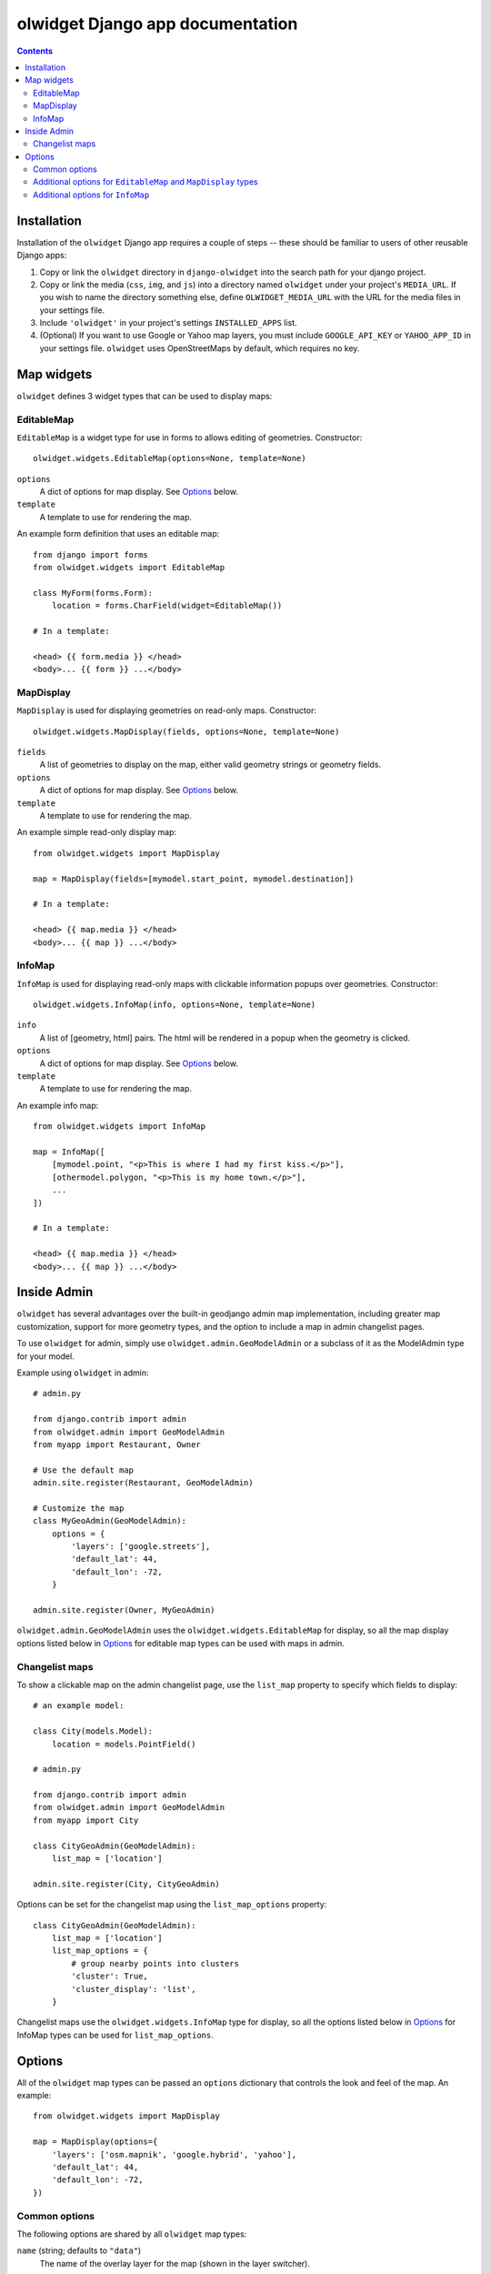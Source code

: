 olwidget Django app documentation
=================================

.. contents:: Contents

Installation
~~~~~~~~~~~~

Installation of the ``olwidget`` Django app requires a couple of steps -- these
should be familiar to users of other reusable Django apps:

1.  Copy or link the ``olwidget`` directory in ``django-olwidget`` into the search
    path for your django project.
2.  Copy or link the media (``css``, ``img``, and ``js``) into a directory
    named ``olwidget`` under your project's ``MEDIA_URL``.  If you wish to name
    the directory something else, define ``OLWIDGET_MEDIA_URL`` with the URL
    for the media files in your settings file.
3.  Include ``'olwidget'`` in your project's settings ``INSTALLED_APPS`` list.
4.  (Optional) If you want to use Google or Yahoo map layers, you must include
    ``GOOGLE_API_KEY`` or ``YAHOO_APP_ID`` in your settings file.  ``olwidget``
    uses OpenStreetMaps by default, which requires no key.

Map widgets
~~~~~~~~~~~

``olwidget`` defines 3 widget types that can be used to display maps:

EditableMap
-----------
``EditableMap`` is a widget type for use in forms to allows editing of
geometries.  Constructor::

    olwidget.widgets.EditableMap(options=None, template=None)

``options``
    A dict of options for map display.  See Options_ below.
``template``
    A template to use for rendering the map.
    
An example form definition that uses an editable map::

    from django import forms
    from olwidget.widgets import EditableMap

    class MyForm(forms.Form):
        location = forms.CharField(widget=EditableMap())

    # In a template:

    <head> {{ form.media }} </head>
    <body>... {{ form }} ...</body>

MapDisplay
----------

``MapDisplay`` is used for displaying geometries on read-only maps.
Constructor::

    olwidget.widgets.MapDisplay(fields, options=None, template=None)

``fields``
    A list of geometries to display on the map, either valid geometry
    strings or geometry fields.
``options``
    A dict of options for map display.  See Options_ below.
``template``
    A template to use for rendering the map.

An example simple read-only display map::

    from olwidget.widgets import MapDisplay

    map = MapDisplay(fields=[mymodel.start_point, mymodel.destination])

    # In a template:

    <head> {{ map.media }} </head>
    <body>... {{ map }} ...</body>

InfoMap
-------

``InfoMap`` is used for displaying read-only maps with clickable information
popups over geometries.  Constructor::

    olwidget.widgets.InfoMap(info, options=None, template=None)


``info``
    A list of [geometry, html] pairs.  The html will be rendered in a popup
    when the geometry is clicked.
``options``
    A dict of options for map display.  See Options_ below.
``template``
    A template to use for rendering the map.

An example info map::

    from olwidget.widgets import InfoMap

    map = InfoMap([
        [mymodel.point, "<p>This is where I had my first kiss.</p>"],
        [othermodel.polygon, "<p>This is my home town.</p>"],
        ...
    ])

    # In a template:
    
    <head> {{ map.media }} </head>
    <body>... {{ map }} ...</body>

Inside Admin
~~~~~~~~~~~~

``olwidget`` has several advantages over the built-in geodjango admin map
implementation, including greater map customization, support for more geometry
types, and the option to include a map in admin changelist pages.

To use ``olwidget`` for admin, simply use ``olwidget.admin.GeoModelAdmin`` or a
subclass of it as the ModelAdmin type for your model.

Example using ``olwidget`` in admin::

    # admin.py

    from django.contrib import admin
    from olwidget.admin import GeoModelAdmin
    from myapp import Restaurant, Owner

    # Use the default map
    admin.site.register(Restaurant, GeoModelAdmin)

    # Customize the map
    class MyGeoAdmin(GeoModelAdmin):
        options = {
            'layers': ['google.streets'],
            'default_lat': 44,
            'default_lon': -72,
        }

    admin.site.register(Owner, MyGeoAdmin)

``olwidget.admin.GeoModelAdmin`` uses the ``olwidget.widgets.EditableMap`` for
display, so all the map display options listed below in Options_ for editable
map types  can be used with maps in admin. 

Changelist maps
---------------

To show a clickable map on the admin changelist page, use the ``list_map``
property to specify which fields to display::

    # an example model:

    class City(models.Model):
        location = models.PointField()

    # admin.py

    from django.contrib import admin
    from olwidget.admin import GeoModelAdmin
    from myapp import City

    class CityGeoAdmin(GeoModelAdmin):
        list_map = ['location'] 

    admin.site.register(City, CityGeoAdmin)

Options can be set for the changelist map using the ``list_map_options``
property::

    class CityGeoAdmin(GeoModelAdmin):
        list_map = ['location']
        list_map_options = {
            # group nearby points into clusters
            'cluster': True,
            'cluster_display': 'list',
        }

Changelist maps use the ``olwidget.widgets.InfoMap`` type for display, so all
the options listed below in Options_ for InfoMap types can be used for
``list_map_options``.
    
.. _Options:

Options
~~~~~~~

All of the ``olwidget`` map types can be passed an ``options`` dictionary
that controls the look and feel of the map.  An example::

    from olwidget.widgets import MapDisplay

    map = MapDisplay(options={
        'layers': ['osm.mapnik', 'google.hybrid', 'yahoo'],
        'default_lat': 44,
        'default_lon': -72,
    })

Common options
--------------

The following options are shared by all ``olwidget`` map types:

``name`` (string; defaults to ``"data"``) 
    The name of the overlay layer for the map (shown in the layer switcher).
``layers`` (list; default ``['osm.mapnik']``) 
    A list of map base layers to include.  Choices include ``'osm.mapnik'``,
    ``'osm.osmarender'``, ``'google.streets'``, ``'google.physical'``,
    ``'google.satellite'``, ``'google.hybrid'``, ``'ve.road'``,
    ``'ve.shaded'``, ``'ve.aerial'``, ``'ve.hybrid'``, ``'wms.map'``,
    ``'wms.nasa'``, and ``'yahoo.map'``.  A blank map can be obtained using
    ``'wms.blank'``.  
``default_lat`` (float; default 0)
    Latitude for the center point of the map.
``default_lon`` (float; default 0)
    Longitude for the center point of the map.
``default_zoom`` (int; default ``4``) 
    The zoom level to use on the map.  
``overlay_style`` (dict) 
    A dict of style definitions for the geometry overlays.  For more on overlay
    styling, consult the OpenLayers `styling documentation
    <http://docs.openlayers.org/library/feature_styling.html>`_.  Options
    include:

    * ``fill_color``: (string) HTML color value
    * ``fill_opacity``: (float) opacity of overlays from 0 to 1
    * ``stroke_color``: (string) HTML color value
    * ``stroke_opacity``: (float) opacity of strokes from 0 to 1
    * ``stroke_width``: (int) width in pixels of lines and borders
    * ``stroke_linecap``: (string) Default is ``round``. Options are ``butt``,
      ``round``, ``square``.
    * ``stroke_dash_style``: (string) Default is ``solid``. Options are
      ``dot``, ``dash``, ``dashdot``, ``longdash``, ``longdashdot``, ``solid``.
    * ``cursor``: (string) Cursor to be used when mouse is over a feature.
      Default is an empty string.
    * ``point_radius``: (integer) radius of points in pixels
    * ``external_graphic``: (string) URL of external graphic to use in place of
      vector overlays
    * ``graphic_height``: (int) height in pixels of external graphic
    * ``graphic_width``: (int) width in pixels of external graphic
    * ``graphic_x_offset``: (int) x offset in pixels of external graphic
    * ``graphic_y_offset``: (int) y offset in pixels of external graphic
    * ``graphic_opacity``: (float) opacity of external graphic from 0 to 1.
    * ``graphic_name``: (string) Name of symbol to be used for a point mark.
    * ``display``: (string) Can be set to ``none`` to hide features from
      rendering.

``map_div_class`` (string; default ``''``) 
    A CSS class name to add to the div which is created to contain the map.
``map_div_style`` (dict, default ``{width: '600px', height: '400px'}``)  
    A set of CSS style definitions to apply to the div which is created to
    contain the map.
``map_options`` (dict) 
    A dict containing options for the OpenLayers Map constructor.
    Properties may include:

    * ``units``: (string) default ``'m'`` (meters)
    * ``projection``: (string) default ``"EPSG:900913"`` (the projection used
      by Google, OSM, Yahoo, and VirtualEarth).
    * ``display_projection``: (string) default ``"EPSG:4326"`` (the latitude
      and longitude we're all familiar with).
    * ``max_resolution``: (float) default ``156543.0339``.  Value should be
      expressed in the projection specified in ``projection``.
    * ``max_extent``: default ``[-20037508.34, -20037508.34, 20037508.34,
      20037508.34]``.  Values should be expressed in the projection specified
      in ``projection``.
    * ``controls``: (array of strings) default ``['LayerSwitcher',
      'Navigation', 'PanZoom', 'Attribution']``
      The strings should be `class names for map controls
      <http://dev.openlayers.org/releases/OpenLayers-2.8/doc/apidocs/files/OpenLayers/Control-js.html>`_,
      which will be instantiated without arguments.

    Any additional parameters available to the `OpenLayers.Map.Constructor
    <http://dev.openlayers.org/docs/files/OpenLayers/Map-js.html#OpenLayers.Map.Constructor>`_
    may be included, and will be passed directly.

Additional options for ``EditableMap`` and ``MapDisplay`` types
---------------------------------------------------------------

In addition to the common options listed above, ``EditableMap`` and
``MapDisplay``, and ``GeoModelAdmin`` accept the following options:

``hide_textarea`` (boolean; default ``true``) 
    Hides the textarea if true.
``editable`` (boolean, default ``true``) 
    If true, allows editing of geometries.

Additional options for ``InfoMap``
----------------------------------

In addition to the common options listed above, ``InfoMap`` accepts the
following options:

``popups_outside`` (boolean; default ``false``)
    If false, popups are contained within the map's viewport.  If true, popups
    may expand outside the map's viewport.
``popup_direction`` (string; default ``auto``)
    The direction from the clicked geometry that a popup will extend.  This may
    be one of:

    * ``tr`` -- top right
    * ``tl`` -- top left
    * ``br`` -- bottom right
    * ``bl`` -- bottom left
    * ``auto`` -- automatically choose direction.

``cluster`` (boolean; default ``false``)
    If true, points will be clustered using the `OpenLayers.Strategy.ClusterStrategy
    <http://dev.openlayers.org/releases/OpenLayers-2.7/doc/apidocs/files/OpenLayers/Strategy/Cluster-js.html>`_.
    (see `this cluster example <examples/info_cluster.html>`_).
``cluster_display`` (string; default ``'paginate'``)
    The way HTML from clustered points is handled:

    * ``'list'`` -- constructs an unordered list of contents
    * ``'paginate'`` -- adds a pagination control to the popup to click through
      the different points' HTML.

``cluster_style`` (dict)
    The default style is::

        { 
            point_radius: "${radius}",
            stroke_width: "${width}",
            label: "${label}",
            font_size: "11px",
            font_family: "Helvetica, sans-serif",
            font_color: "#ffffff" 
        }

    The arguments expressed with ``${}`` are programmatically replaced with
    values based on the cluster.  Setting them to specific values will prevent
    this programatic replacement.


